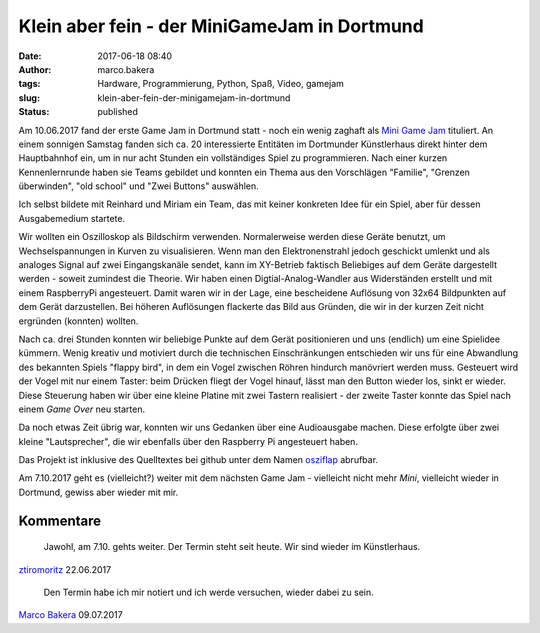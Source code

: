Klein aber fein - der MiniGameJam in Dortmund
#############################################
:date: 2017-06-18 08:40
:author: marco.bakera
:tags: Hardware, Programmierung, Python, Spaß, Video, gamejam
:slug: klein-aber-fein-der-minigamejam-in-dortmund
:status: published

|image0|

Am 10.06.2017 fand der erste Game Jam in Dortmund statt - noch ein wenig
zaghaft als `Mini Game Jam <https://game-jam-do.de/>`__ tituliert. An
einem sonnigen Samstag fanden sich ca. 20 interessierte Entitäten im
Dortmunder Künstlerhaus direkt hinter dem Hauptbahnhof ein, um in nur
acht Stunden ein vollständiges Spiel zu programmieren. Nach einer kurzen
Kennenlernrunde haben sie Teams gebildet und konnten ein Thema aus den
Vorschlägen "Familie", "Grenzen überwinden", "old school" und "Zwei
Buttons" auswählen.

Ich selbst bildete mit Reinhard und Miriam ein Team, das mit keiner
konkreten Idee für ein Spiel, aber für dessen Ausgabemedium startete.

|image1|

Wir wollten ein Oszilloskop als Bildschirm verwenden. Normalerweise
werden diese Geräte benutzt, um Wechselspannungen in Kurven zu
visualisieren. Wenn man den Elektronenstrahl jedoch geschickt umlenkt
und als analoges Signal auf zwei Eingangskanäle sendet, kann im
XY-Betrieb faktisch Beliebiges auf dem Geräte dargestellt werden -
soweit zumindest die Theorie. Wir haben einen Digtial-Analog-Wandler aus
Widerständen erstellt und mit einem RaspberryPi angesteuert. Damit waren
wir in der Lage, eine bescheidene Auflösung von 32x64 Bildpunkten auf
dem Gerät darzustellen. Bei höheren Auflösungen flackerte das Bild aus
Gründen, die wir in der kurzen Zeit nicht ergründen (konnten)
wollten.

Nach ca. drei Stunden konnten wir beliebige Punkte auf dem Gerät
positionieren und uns (endlich) um eine Spielidee kümmern. Wenig kreativ
und motiviert durch die technischen Einschränkungen entschieden wir uns
für eine Abwandlung des bekannten Spiels "flappy bird", in dem ein Vogel
zwischen Röhren hindurch manövriert werden muss. Gesteuert wird der
Vogel mit nur einem Taster: beim Drücken fliegt der Vogel hinauf, lässt
man den Button wieder los, sinkt er wieder. Diese Steuerung haben wir
über eine kleine Platine mit zwei Tastern realisiert - der zweite Taster
konnte das Spiel nach einem *Game Over* neu starten.

.. image:: {filename}images/2018/06/7jtvtk3SSTg.jpg
   :alt: Youtube-Video
   :target: https://www.youtube-nocookie.com/embed/7jtvtk3SSTg?rel=0

Da noch etwas Zeit übrig war, konnten wir uns Gedanken über eine
Audioausgabe machen. Diese erfolgte über zwei kleine "Lautsprecher", die
wir ebenfalls über den Raspberry Pi angesteuert haben.

Das Projekt ist inklusive des Quelltextes bei github unter dem Namen
`osziflap <https://github.com/pintman/osziflap>`__ abrufbar.

Am 7.10.2017 geht es (vielleicht?) weiter mit dem nächsten Game Jam -
vielleicht nicht mehr *Mini*, vielleicht wieder in Dortmund, gewiss aber
wieder mit mir.

 

.. |image0| image:: {filename}images/2017/06/miniggamejamdo.png
   :class: alignnone size-full wp-image-2076
   :width: 790px
   :height: 144px
.. |image1| image:: {filename}images/2017/06/osziflap_overview_all.jpg
   :class: alignnone size-full wp-image-2078
   :width: 100%

Kommentare
----------


    Jawohl, am 7.10. gehts weiter. Der Termin steht seit heute. Wir sind wieder im Künstlerhaus.

`ztiromoritz <https://game-jam-do.de/>`_ 22.06.2017

    Den Termin habe ich mir notiert und ich werde versuchen, wieder dabei zu sein.

`Marco Bakera <https://www.bakera.de/>`_ 09.07.2017
